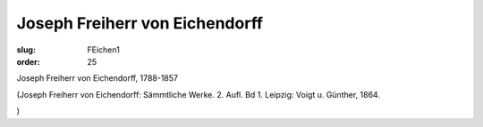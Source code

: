 Joseph Freiherr von Eichendorff
===============================

:slug: FEichen1
:order: 25

Joseph Freiherr von Eichendorff, 1788-1857

.. class:: source

  (Joseph Freiherr von Eichendorff: Sämmtliche Werke. 2. Aufl. Bd 1. Leipzig: Voigt u. Günther, 1864.

.. class:: source

  )
